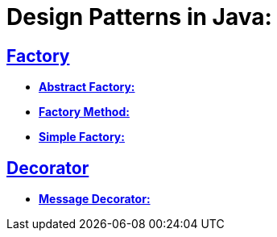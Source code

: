 = Design Patterns in Java:


== https://github.com/sunilsoni/design-patterns/tree/master/src/test/java/com/designpattern/factory[Factory]
* https://github.com/sunilsoni/design-patterns/blob/master/src/test/java/com/designpattern/factory/abstract_factory/AbstractFactoryTest.java[*Abstract Factory:*]
* https://github.com/sunilsoni/design-patterns/blob/master/src/test/java/com/designpattern/factory/factory_method/FactoryMethodTest.java[*Factory Method:*]
* https://github.com/sunilsoni/design-patterns/blob/master/src/test/java/com/designpattern/factory/simple_factory/SimpleFactoryTest.java[*Simple Factory:*]

== https://github.com/sunilsoni/design-patterns/tree/master/src/test/java/com/designpattern/decorator[Decorator]
* https://github.com/sunilsoni/design-patterns/blob/master/src/test/java/com/designpattern/decorator/Base64EncodedMessageTest.java[*Message Decorator:*]

